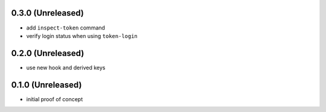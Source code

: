 0.3.0 (Unreleased)
==================

- add ``inspect-token`` command

- verify login status when using ``token-login``


0.2.0 (Unreleased)
==================

- use new hook and derived keys


0.1.0 (Unreleased)
==================

- initial proof of concept
